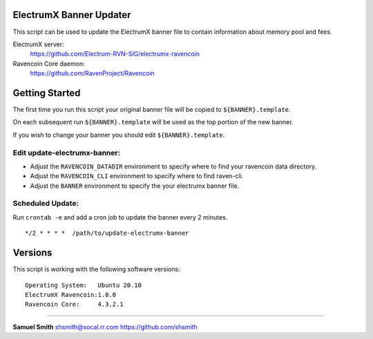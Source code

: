 
ElectrumX Banner Updater
------------------------

This script can be used to update the ElectrumX banner file to contain information about memory pool and fees.

ElectrumX server: 
    https://github.com/Electrum-RVN-SIG/electrumx-ravencoin
    
Ravencoin Core daemon:
    https://github.com/RavenProject/Ravencoin


Getting Started
---------------

The first time you run this script your original banner file will be copied to ``${BANNER}.template``.

On each subsequent run ``${BANNER}.template`` will be used as the top portion of the new banner.

If you wish to change your banner you should edit ``${BANNER}.template``.


Edit update-electrumx-banner:
*****************************

- Adjust the ``RAVENCOIN_DATADIR`` environment to specify where to find your ravencoin data directory.

- Adjust the ``RAVENCOIN_CLI`` environment to specify where to find raven-cli.

- Adjust the ``BANNER`` environment to specify the your electrumx banner file.


Scheduled Update:
*****************

Run ``crontab -e`` and add a cron job to update the banner every 2 minutes.

::

    */2 * * * *  /path/to/update-electrumx-banner


Versions
--------

This script is working with the following software versions::

 Operating System:   Ubuntu 20.10
 ElectrumX Ravencoin:1.8.0
 Ravencoin Core:     4.3.2.1


=======================================================

**Samuel Smith**  shsmith@socal.rr.com   https://github.com/shsmith
